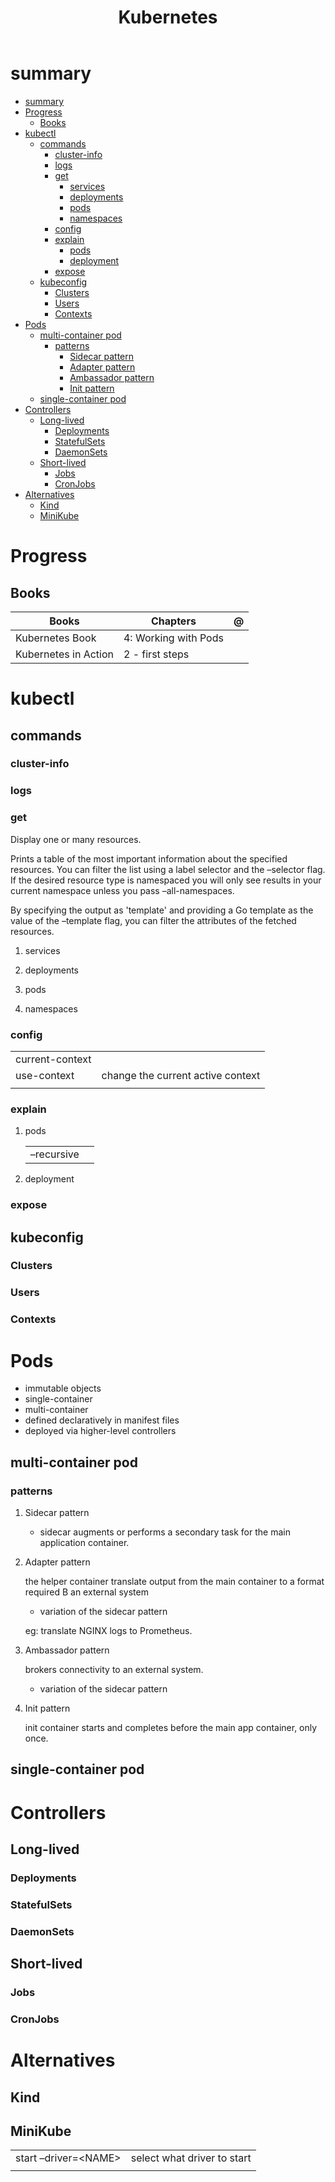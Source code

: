 #+TITLE: Kubernetes

* summary
:PROPERTIES:
:TOC:      :include all
:END:
:CONTENTS:
- [[#summary][summary]]
- [[#progress][Progress]]
  - [[#books][Books]]
- [[#kubectl][kubectl]]
  - [[#commands][commands]]
    - [[#cluster-info][cluster-info]]
    - [[#logs][logs]]
    - [[#get][get]]
      - [[#services][services]]
      - [[#deployments][deployments]]
      - [[#pods][pods]]
      - [[#namespaces][namespaces]]
    - [[#config][config]]
    - [[#explain][explain]]
      - [[#pods][pods]]
      - [[#deployment][deployment]]
    - [[#expose][expose]]
  - [[#kubeconfig][kubeconfig]]
    - [[#clusters][Clusters]]
    - [[#users][Users]]
    - [[#contexts][Contexts]]
- [[#pods][Pods]]
  - [[#multi-container-pod][multi-container pod]]
    - [[#patterns][patterns]]
      - [[#sidecar-pattern][Sidecar pattern]]
      - [[#adapter-pattern][Adapter pattern]]
      - [[#ambassador-pattern][Ambassador pattern]]
      - [[#init-pattern][Init pattern]]
  - [[#single-container-pod][single-container pod]]
- [[#controllers][Controllers]]
  - [[#long-lived][Long-lived]]
    - [[#deployments][Deployments]]
    - [[#statefulsets][StatefulSets]]
    - [[#daemonsets][DaemonSets]]
  - [[#short-lived][Short-lived]]
    - [[#jobs][Jobs]]
    - [[#cronjobs][CronJobs]]
- [[#alternatives][Alternatives]]
  - [[#kind][Kind]]
  - [[#minikube][MiniKube]]
:END:

* Progress
** Books
| Books                | Chapters             | @ |
|----------------------+----------------------+---|
| Kubernetes Book      | 4: Working with Pods |   |
| Kubernetes in Action | 2 - first steps      |   |

* kubectl
** commands
*** cluster-info
*** logs
*** get
Display one or many resources.

Prints a table of the most important information about the specified resources.
You can filter the list using a label selector and the --selector flag. If the
desired resource type is namespaced you will only see results in your current
namespace unless you pass --all-namespaces.

By specifying the output as 'template' and providing a Go template as the value
of the --template flag, you can filter the attributes of the fetched resources.

**** services

**** deployments
**** pods
**** namespaces

*** config
|                 |                                   |
|-----------------+-----------------------------------|
| current-context |                                   |
| use-context     | change the current active context |
|                 |                                   |
*** explain
**** pods
|             |   |
|-------------+---|
| --recursive |   |
**** deployment
*** expose

** kubeconfig
*** Clusters
*** Users
*** Contexts
* Pods
- immutable objects
- single-container
- multi-container
- defined declaratively in manifest files
- deployed via higher-level controllers

** multi-container pod
*** patterns
**** Sidecar pattern
- sidecar augments or performs a secondary task for the main application container.
**** Adapter pattern
the helper container translate output from the main container to a format required B an external system

- variation of the sidecar pattern

eg: translate NGINX logs to Prometheus.

**** Ambassador pattern
brokers connectivity to an external system.

- variation of the sidecar pattern
**** Init pattern
init container starts and completes before the main app container, only once.
** single-container pod

* Controllers
** Long-lived
*** Deployments
*** StatefulSets
*** DaemonSets
** Short-lived
*** Jobs
*** CronJobs

* Alternatives
** Kind
** MiniKube
     |                       |                             |
     |-----------------------+-----------------------------|
     | start --driver=<NAME> | select what driver to start |
     |                       |                             |
